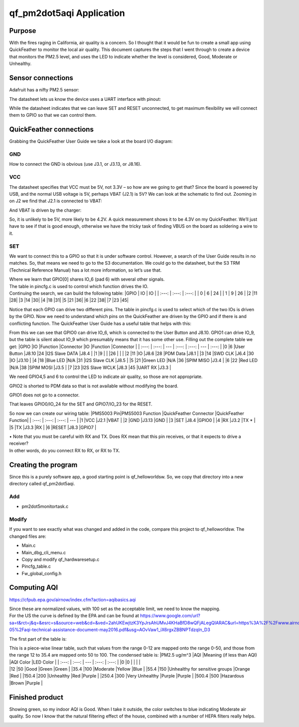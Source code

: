 =========================
qf_pm2dot5aqi Application
=========================

Purpose
-------

With the fires raging in California, air quality is a concern. So I
thought that it would be fun to create a small app using QuickFeather to
monitor the local air quality. This document captures the steps that I
went through to create a device that monitors the PM2.5 level, and uses
the LED to indicate whether the level is considered, Good, Moderate or
Unhealthy.

Sensor connections
------------------

Adafruit has a nifty PM2.5 sensor: |qf_pm2dot5aqi PMS5003|

The datasheet lets us know the device uses a UART interface with pinout:
|qf_pm2dot5aqi PMS5003-pinout|

While the datasheet indicates that we can leave SET and RESET
unconnected, to get maximum flexibility we will connect them to GPIO so
that we can control them.

QuickFeather connections
------------------------

Grabbing the QuickFeather User Guide we take a look at the board I/O
diagram: |qf_pm2dot5aqi qf-board|

GND
~~~

How to connect the GND is obvious (use J3.1, or J3.13, or J8.16).

VCC
~~~

The datasheet specifies that VCC must be 5V, not 3.3V – so how are we
going to get that? Since the board is powered by USB, and the normal USB
voltage is 5V, perhaps VBAT (J2.1) is 5V? We can look at the schematic
to find out. Zooming in on J2 we find that J2.1 is connected to VBAT:
|qf_pm2dot5aqi qf-schematic-J2|

And VBAT is driven by the charger:

|qf_pm2dot5aqi qf-schematic-VBAT|

So, it is unlikely to be 5V, more likely to be 4.2V. A quick measurement
shows it to be 4.3V on my QuickFeather. We’ll just have to see if that
is good enough, otherwise we have the tricky task of finding VBUS on the
board as soldering a wire to it.

SET
~~~

We want to connect this to a GPIO so that it is under software control.
However, a search of the User Guide results in no matches. So, that
means we need to go to the S3 documentation. We could go to the
datasheet, but the S3 TRM (Technical Reference Manual) has a lot more
information, so let’s use that. |qf_pm2dot5aqi s3-TRM|

| Where we learn that GPIO[0] shares IO_6 (pad 6) with several other
  signals.
| The table in pincfg.c is used to control which function drives the IO.
| Continuing the search, we can build the following table: \|GPIO \| IO
  \| IO \| \| :---: \| :---: \| :---: \| \| 0 \| 6 \| 24 \| \| 1 \| 9 \|
  26 \| \|2 \|11 \|28\| \|3 \|14 \|30\| \|4 \|18 \|31\| \|5 \|21 \|36\|
  \|6 \|22 \|38\| \|7 \|23 \|45\|

Notice that each GPIO can drive two different pins. The table in
pincfg.c is used to select which of the two IOs is driven by the GPIO.
Now we need to understand which pins on the QuickFeather are driven by
the GPIO and if there is and conflicting function. The QuickFeather User
Guide has a useful table that helps with this:

|qf_pm2dot5aqi qf-ug-iotable|

From this we can see that GPIO0 can drive IO_6, which is connected to
the User Button and J8.10. GPIO1 can drive IO_9, but the table is silent
about IO_9 which presumably means that it has some other use. Filling
out the complete table we get: \|GPIO \|IO \|Function \|Connector \|IO
\|Function \|Connector \| \| :---: \| :---: \| --- \| :---: \| :---: \|
--- \| :---: \| \|0 \|6 \|User Button \|J8.10 \|24 \|I2S Slave DATA
\|J8.4 \| \|1 \|9 \| \| \|26 \| \| \| \|2 \|11 \|IO \|J8.6 \|28 \|PDM
Data \|J8.1 \| \|3 \|14 \|SWD CLK \|J6.4 \|30 \|IO \|J3.10 \| \|4 \|18
\|Blue LED \|N/A \|31 \|I2S Slave CLK \|J8.5 \| \|5 \|21 \|Green LED
\|N/A \|36 \|SPIM MISO \|J3.4 \| \|6 \|22 \|Red LED \|N/A \|38 \|SPIM
MOSI \|J3.5 \| \|7 \|23 \|I2S Slave WCLK \|J8.3 \|45 \|UART RX \|J3.3 \|

We need GPIO4,5 and 6 to control the LED to indicate air quality, so
those are not appropriate.

GPIO2 is shorted to PDM data so that is not available without modifying
the board.

GPIO1 does not go to a connector.

That leaves GPIO0/IO_24 for the SET and GPIO7/IO_23 for the RESET.

So now we can create our wiring table: \|PMS5003 Pin|PMS5003 Function
\|QuickFeather Connector \|QuickFeather Function\| \| :---: \| :---: \|
:---: \| --- \| \|1 \|VCC \|J2.1 \|VBAT \| \|2 \|GND \|J3.13 \|GND \|
\|3 \|SET \|J8.4 \|GPIO0 \| \|4 \|RX \|J3.2 \|TX \* \| \|5 \|TX \|J3.3
\|RX \| \|6 \|RESET \|J8.3 \|GPIO7 \|

| • Note that you must be careful with RX and TX. Does RX mean that this
  pin receives, or that it expects to drive a receiver?
| In other words, do you connect RX to RX, or RX to TX.

Creating the program
--------------------

Since this is a purely software app, a good starting point is
qf_helloworldsw. So, we copy that directory into a new directory called
qf_pm2dot5aqi.

Add
~~~

-  pm2dot5monitortask.c

Modify
~~~~~~

If you want to see exactly what was changed and added in the code,
compare this project to qf_helloworldsw. The changed files are:

-  Main.c
-  Main_dbg_cli_menu.c
-  Copy and modify qf_hardwaresetup.c
-  Pincfg_table.c
-  Fw_global_config.h

Computing AQI
-------------

https://cfpub.epa.gov/airnow/index.cfm?action=aqibasics.aqi

|qf_pm2dot5aqi aqi-def|

|qf_pm2dot5aqi aqi-normalize|

| Since these are normalized values, with 100 set as the acceptable
  limit, we need to know the mapping.
| For the US the curve is defined by the EPA and can be found at
  https://www.google.com/url?sa=t&rct=j&q=&esrc=s&source=web&cd=&ved=2ahUKEwjtzK3YpJrsAhUMvJ4KHaBfD8wQFjALegQIARAC&url=https%3A%2F%2Fwww.airnow.gov%2Fsites%2Fdefault%2Ffiles%2F2018-05%2Faqi-technical-assistance-document-may2016.pdf&usg=AOvVaw1_iX6rgxZBBNPTdzqIn_D3

The first part of the table is: |qf_pm2dot5aqi aqi-table|

| This is a piece-wise linear table, such that values from the range
  0-12 are mapped onto the range 0-50, and those from the range 12 to
  35.4 are mapped onto 50 to 100. The condensed table is: \|PM2.5 ug/m^3
  \|AQI \|Meaning (if less than AQI) \|AQI Color \|LED Color \| \| :---:
  \| :---: \| --- \| :---: \| :---: \| \|0 \|0 \| \| \| \|
| \|12 \|50 \|Good \|Green \|Green \| \|35.4 \|100 \|Moderate \|Yellow
  \|Blue \| \|55.4 \|150 \|Unhealthy for sensitive groups \|Orange \|Red
  \| \|150.4 \|200 \|Unhealthy \|Red \|Purple \| \|250.4 \|300 \|Very
  Unhealthy \|Purple \|Purple \| \|500.4 \|500 \|Hazardous \|Brown
  \|Purple \|

Finished product
----------------

Showing green, so my indoor AQI is Good. When I take it outside, the
color switches to blue indicating Moderate air quality. So now I know
that the natural filtering effect of the house, combined with a number
of HEPA filters really helps.

|qf_pm2dot5aqi finished-product|

.. |qf_pm2dot5aqi PMS5003| image:: ./images/qf_pm2dot5aqi-PMS5003.png
.. |qf_pm2dot5aqi PMS5003-pinout| image:: ./images/qf_pm2dot5aqi-PMS5003-pinout.png
.. |qf_pm2dot5aqi qf-board| image:: ./images/qf_pm2dot5aqi-qf-board.png
.. |qf_pm2dot5aqi qf-schematic-J2| image:: ./images/qf_pm2dot5aqi-qf-schematic-J2.png
.. |qf_pm2dot5aqi qf-schematic-VBAT| image:: ./images/qf_pm2dot5aqi-qf-schematic-VBAT.png
.. |qf_pm2dot5aqi s3-TRM| image:: ./images/qf_pm2dot5aqi-s3-TRM.png
.. |qf_pm2dot5aqi qf-ug-iotable| image:: ./images/qf_pm2dot5aqi-qf-ug-iotable.png
.. |qf_pm2dot5aqi aqi-def| image:: ./images/qf_pm2dot5aqi-aqi-def.png
.. |qf_pm2dot5aqi aqi-normalize| image:: ./images/qf_pm2dot5aqi-aqi-normalize.png
.. |qf_pm2dot5aqi aqi-table| image:: ./images/qf_pm2dot5aqi-aqi-table.png
.. |qf_pm2dot5aqi finished-product| image:: ./images/finished-product.png
